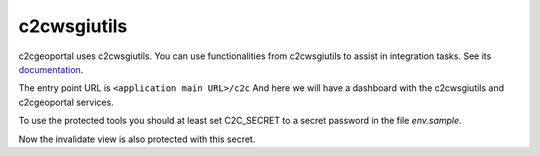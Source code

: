 .. _integrator_c2cwsgiutils:

c2cwsgiutils
============

c2cgeoportal uses c2cwsgiutils. You can use functionalities from c2cwsgiutils to assist in integration tasks.
See its `documentation <https://github.com/camptocamp/c2cwsgiutils/#camptocamp-wsgi-utilities>`__.

The entry point URL is ``<application main URL>/c2c`` And here we will have a dashboard with the
c2cwsgiutils and c2cgeoportal services.

To use the protected tools you should at least set C2C_SECRET to a secret password in the file `env.sample`.

Now the invalidate view is also protected with this secret.
